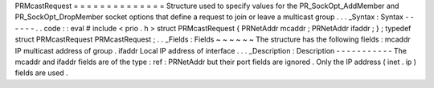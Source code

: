 PRMcastRequest
=
=
=
=
=
=
=
=
=
=
=
=
=
=
Structure
used
to
specify
values
for
the
PR_SockOpt_AddMember
and
PR_SockOpt_DropMember
socket
options
that
define
a
request
to
join
or
leave
a
multicast
group
.
.
.
_Syntax
:
Syntax
-
-
-
-
-
-
.
.
code
:
:
eval
#
include
<
prio
.
h
>
struct
PRMcastRequest
{
PRNetAddr
mcaddr
;
PRNetAddr
ifaddr
;
}
;
typedef
struct
PRMcastRequest
PRMcastRequest
;
.
.
_Fields
:
Fields
~
~
~
~
~
~
The
structure
has
the
following
fields
:
mcaddr
IP
multicast
address
of
group
.
ifaddr
Local
IP
address
of
interface
.
.
.
_Description
:
Description
-
-
-
-
-
-
-
-
-
-
-
The
mcaddr
and
ifaddr
fields
are
of
the
type
:
ref
:
PRNetAddr
but
their
port
fields
are
ignored
.
Only
the
IP
address
(
inet
.
ip
)
fields
are
used
.
